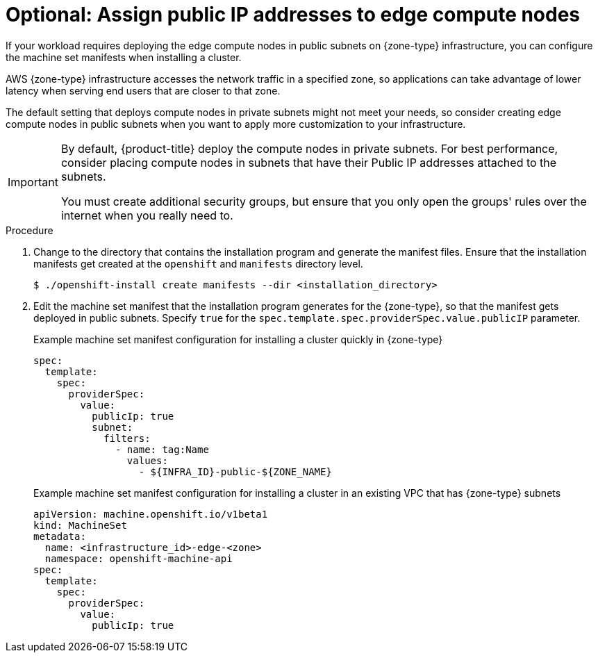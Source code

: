 // Module included in the following assemblies:
//
// * installing/installing-aws-localzone.adoc (Installing a cluster on AWS with compute nodes on AWS Local Zones)
// * installing/installing-aws-wavelength-zone.adoc (Installing a cluster on AWS with commpute nodes on AWS Wavelength Zones)

:_mod-docs-content-type: PROCEDURE
[id="installing-with-edge-node-public_{context}"]
= Optional: Assign public IP addresses to edge compute nodes

If your workload requires deploying the edge compute nodes in public subnets on {zone-type} infrastructure, you can configure the machine set manifests when installing a cluster.

AWS {zone-type} infrastructure accesses the network traffic in a specified zone, so applications can take advantage of lower latency when serving end users that are closer to that zone.

The default setting that deploys compute nodes in private subnets might not meet your needs, so consider creating edge compute nodes in public subnets when you want to apply more customization to your infrastructure.

[IMPORTANT]
====
By default, {product-title} deploy the compute nodes in private subnets. For best performance, consider placing compute nodes in subnets that have their Public IP addresses attached to the subnets.

You must create additional security groups, but ensure that you only open the groups' rules over the internet when you really need to.
====

.Procedure

. Change to the directory that contains the installation program and generate the manifest files. Ensure that the installation manifests get created at the `openshift` and `manifests` directory level.
+
[source,terminal]
----
$ ./openshift-install create manifests --dir <installation_directory>
----

. Edit the machine set manifest that the installation program generates for the {zone-type}, so that the manifest gets deployed in public subnets. Specify `true` for the `spec.template.spec.providerSpec.value.publicIP` parameter.
+
.Example machine set manifest configuration for installing a cluster quickly in {zone-type}
[source,yaml]
----
spec:
  template:
    spec:
      providerSpec:
        value:
          publicIp: true
          subnet:
            filters:
              - name: tag:Name
                values:
                  - ${INFRA_ID}-public-${ZONE_NAME}
----
+
.Example machine set manifest configuration for installing a cluster in an existing VPC that has {zone-type} subnets
[source,yaml]
----
apiVersion: machine.openshift.io/v1beta1
kind: MachineSet
metadata:
  name: <infrastructure_id>-edge-<zone>
  namespace: openshift-machine-api
spec:
  template:
    spec:
      providerSpec:
        value:
          publicIp: true
----
